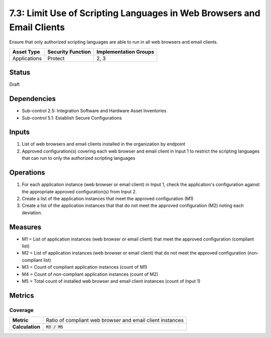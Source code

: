 7.3: Limit Use of Scripting Languages in Web Browsers and Email Clients
=======================================================================
Ensure that only authorized scripting languages are able to run in all web browsers and email clients.

.. list-table::
	:header-rows: 1

	* - Asset Type
	  - Security Function
	  - Implementation Groups
	* - Applications
	  - Protect
	  - 2, 3

Status
------
Draft

Dependencies
------------
* Sub-control 2.5: Integration Software and Hardware Asset Inventories
* Sub-control 5.1: Establish Secure Configurations

Inputs
------
#. List of web browsers and email clients installed in the organization by endpoint
#. Approved configuration(s) covering each web browser and email client in Input 1 to restrict the scripting languages that can run to only the authorized scripting languages

Operations
----------
#. For each application instance (web browser or email client) in Input 1, check the application's configuration against the appropriate approved configuration(s) from Input 2.
#. Create a list of the application instances that meet the approved configuration (M1)
#. Create a list of the application instances that that do not meet the approved configuration (M2) noting each deviation.

Measures
--------
* M1 = List of application instances (web browser or email client) that meet the approved configuration (compliant list)
* M2 = List of application instances (web browser or email client) that do not meet the approved configuration (non-compliant list)
* M3 = Count of compliant application instances (count of M1)
* M4 = Count of non-compliant application instances (count of M2)
* M5 = Total count of installed web browser and email client instances (count of Input 1)

Metrics
-------

Coverage
^^^^^^^^
.. list-table::

	* - **Metric**
	  - | Ratio of compliant web browser and email client instances
	* - **Calculation**
	  - :code:`M3 / M5`

.. history
.. authors
.. license
